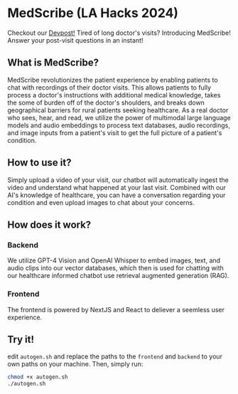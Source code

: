* MedScribe (LA Hacks 2024)
Checkout our [[https://devpost.com/software/medscribe-vp3qzi][Devpost!]]
[[./images/home.png]]
Tired of long doctor's visits? Introducing MedScribe! Answer your post-visit questions in an instant!
** What is MedScribe?
MedScribe revolutionizes the patient experience by enabling patients to chat with recordings of their doctor visits. This allows patients to fully process a doctor's instructions with additional medical knowledge, takes the some of burden off of the doctor's shoulders, and breaks down geographical barriers for rural patients seeking healthcare. As a real doctor who sees, hear, and read, we utilize the power of multimodal large language models and audio embeddings to process text databases, audio recordings, and image inputs from a patient's visit to get the full picture of a patient's condition.

** How to use it?
[[./images/upload.png]]
Simply upload a video of your visit, our chatbot will automatically ingest the video and understand what happened at your last visit.
[[./images/chat.png]]
Combined with our AI's knowledge of healthcare, you can have a conversation regarding your condition and even upload images to chat about your concerns.

** How does it work?
*** Backend
[[./images/chatempty.png]]
We utilize GPT-4 Vision and OpenAI Whisper to embed images, text, and audio clips into our vector databases, which then is used for chatting with our healthcare informed chatbot use retrieval augmented generation (RAG).

*** Frontend
[[./images/laptop.png]]
The frontend is powered by NextJS and React to deliever a seemless user experience.

** Try it!
edit ~autogen.sh~ and replace the paths to the ~frontend~ and ~backend~ to your own paths on your machine. Then, simply run:
#+NAME: demo
#+BEGIN_SRC bash
chmod +x autogen.sh
./autogen.sh
#+END_SRC
